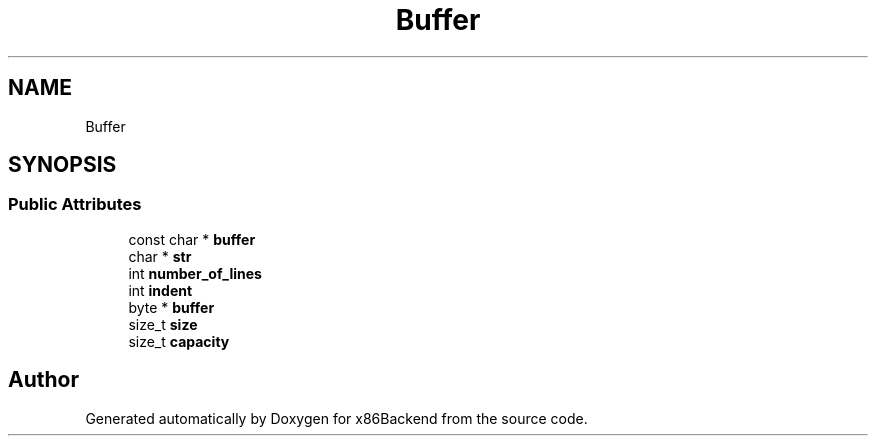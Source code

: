 .TH "Buffer" 3 "Mon Jun 5 2023" "x86Backend" \" -*- nroff -*-
.ad l
.nh
.SH NAME
Buffer
.SH SYNOPSIS
.br
.PP
.SS "Public Attributes"

.in +1c
.ti -1c
.RI "const char * \fBbuffer\fP"
.br
.ti -1c
.RI "char * \fBstr\fP"
.br
.ti -1c
.RI "int \fBnumber_of_lines\fP"
.br
.ti -1c
.RI "int \fBindent\fP"
.br
.ti -1c
.RI "byte * \fBbuffer\fP"
.br
.ti -1c
.RI "size_t \fBsize\fP"
.br
.ti -1c
.RI "size_t \fBcapacity\fP"
.br
.in -1c

.SH "Author"
.PP 
Generated automatically by Doxygen for x86Backend from the source code\&.
